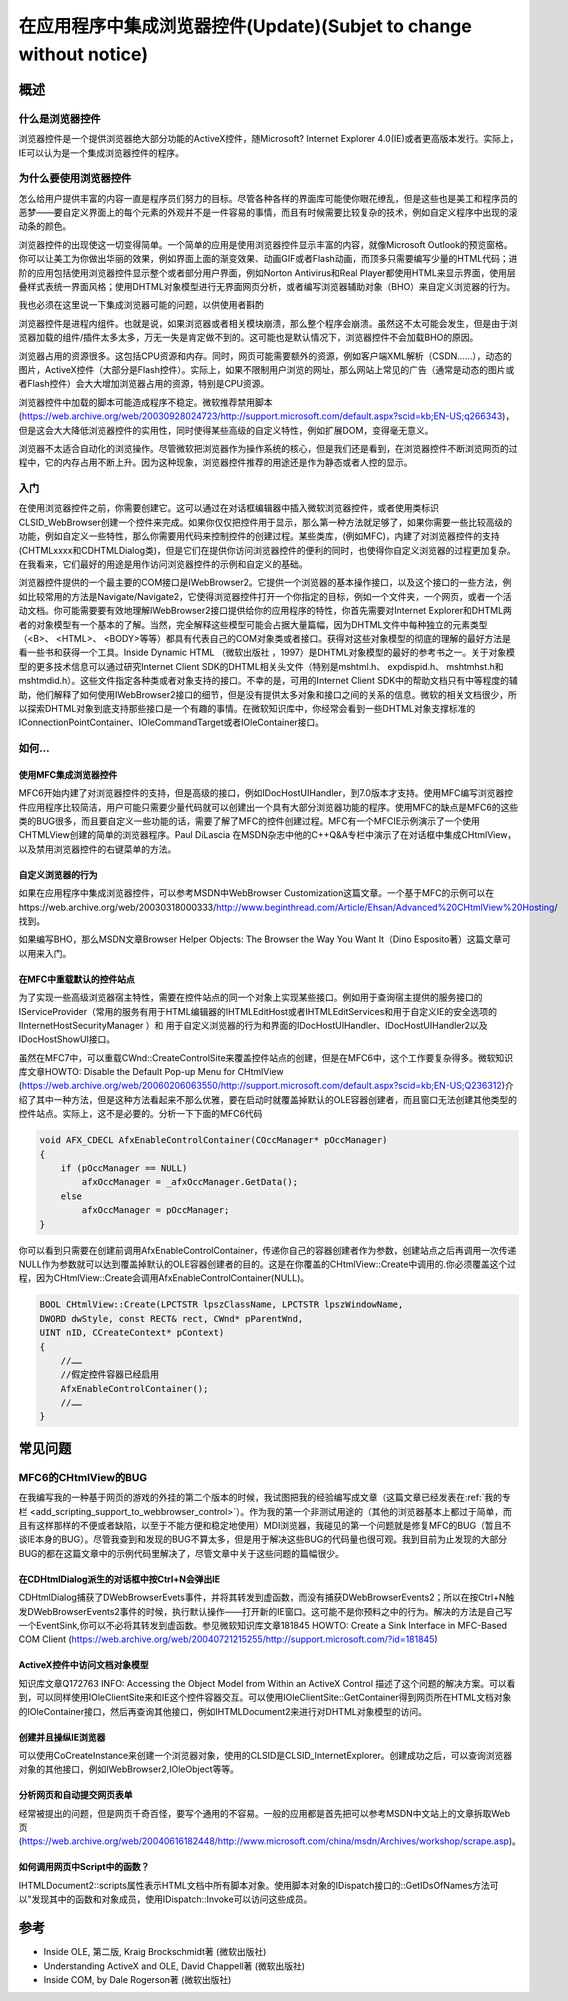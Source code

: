 在应用程序中集成浏览器控件(Update)(Subjet to change without notice)
======================================================================

.. post:: 6, Jul, 2004
   :tags: WebBrowser Control, MFC
   :category: WebBrowser Control, Microsoft Foundation Classes
   :author: jiangshengvc
   :nocomments:

.. _blog_hosting_mshtml_update:

-----
概述
-----

^^^^^^^^^^^^^^^^^^
什么是浏览器控件
^^^^^^^^^^^^^^^^^^

浏览器控件是一个提供浏览器绝大部分功能的ActiveX控件，随Microsoft? Internet Explorer 4.0(IE)或者更高版本发行。实际上，IE可以认为是一个集成浏览器控件的程序。

^^^^^^^^^^^^^^^^^^^^^^^^^^^^^^^^^^^^
为什么要使用浏览器控件
^^^^^^^^^^^^^^^^^^^^^^^^^^^^^^^^^^^^
怎么给用户提供丰富的内容一直是程序员们努力的目标。尽管各种各样的界面库可能使你眼花缭乱，但是这些也是美工和程序员的恶梦——要自定义界面上的每个元素的外观并不是一件容易的事情，而且有时候需要比较复杂的技术，例如自定义程序中出现的滚动条的颜色。

浏览器控件的出现使这一切变得简单。一个简单的应用是使用浏览器控件显示丰富的内容，就像Microsoft Outlook的预览窗格。你可以让美工为你做出华丽的效果，例如界面上面的渐变效果、动画GIF或者Flash动画，而顶多只需要编写少量的HTML代码；进阶的应用包括使用浏览器控件显示整个或者部分用户界面，例如Norton Antivirus和Real Player都使用HTML来显示界面，使用层叠样式表统一界面风格；使用DHTML对象模型进行无界面网页分析，或者编写浏览器辅助对象（BHO）来自定义浏览器的行为。

我也必须在这里说一下集成浏览器可能的问题，以供使用者斟酌

浏览器控件是进程内组件。也就是说，如果浏览器或者相关模块崩溃，那么整个程序会崩溃。虽然这不太可能会发生，但是由于浏览器加载的组件/插件太多太多，万无一失是肯定做不到的。这可能也是默认情况下，浏览器控件不会加载BHO的原因。

浏览器占用的资源很多。这包括CPU资源和内存。同时，网页可能需要额外的资源，例如客户端XML解析（CSDN……），动态的图片，ActiveX控件（大部分是Flash控件）。实际上，如果不限制用户浏览的网址，那么网站上常见的广告（通常是动态的图片或者Flash控件）会大大增加浏览器占用的资源，特别是CPU资源。

浏览器控件中加载的脚本可能造成程序不稳定。微软推荐禁用脚本(https://web.archive.org/web/20030928024723/http://support.microsoft.com/default.aspx?scid=kb;EN-US;q266343)，但是这会大大降低浏览器控件的实用性，同时使得某些高级的自定义特性，例如扩展DOM，变得毫无意义。

浏览器不太适合自动化的浏览操作。尽管微软把浏览器作为操作系统的核心，但是我们还是看到，在浏览器控件不断浏览网页的过程中，它的内存占用不断上升。因为这种现象，浏览器控件推荐的用途还是作为静态或者人控的显示。

^^^^^^^^^^^^^^^^^^^^^^^^^^^^^^^^^^^^
入门
^^^^^^^^^^^^^^^^^^^^^^^^^^^^^^^^^^^^

在使用浏览器控件之前，你需要创建它。这可以通过在对话框编辑器中插入微软浏览器控件，或者使用类标识CLSID_WebBrowser创建一个控件来完成。如果你仅仅把控件用于显示，那么第一种方法就足够了，如果你需要一些比较高级的功能，例如自定义一些特性，那么你需要用代码来控制控件的创建过程。某些类库，(例如MFC)，内建了对浏览器控件的支持(CHTMLxxxx和CDHTMLDialog类)，但是它们在提供你访问浏览器控件的便利的同时，也使得你自定义浏览器的过程更加复杂。在我看来，它们最好的用途是用作访问浏览器控件的示例和自定义的基础。

浏览器控件提供的一个最主要的COM接口是IWebBrowser2。它提供一个浏览器的基本操作接口，以及这个接口的一些方法，例如比较常用的方法是Navigate/Navigate2，它使得浏览器控件打开一个你指定的目标，例如一个文件夹，一个网页，或者一个活动文档。你可能需要要有效地理解IWebBrowser2接口提供给你的应用程序的特性，你首先需要对Internet Explorer和DHTML两者的对象模型有一个基本的了解。当然，完全解释这些模型可能会占据大量篇幅，因为DHTML文件中每种独立的元素类型（<B>、 <HTML>、 <BODY>等等）都具有代表自己的COM对象类或者接口。获得对这些对象模型的彻底的理解的最好方法是看一些书和获得一个工具。Inside Dynamic HTML （微软出版社 ，1997）是DHTML对象模型的最好的参考书之一。关于对象模型的更多技术信息可以通过研究Internet Client SDK的DHTML相关头文件（特别是mshtml.h、 expdispid.h、 mshtmhst.h和mshtmdid.h）。这些文件指定各种类或者对象支持的接口。不幸的是，可用的Internet Client SDK中的帮助文档只有中等程度的辅助，他们解释了如何使用IWebBrowser2接口的细节，但是没有提供太多对象和接口之间的关系的信息。微软的相关文档很少，所以探索DHTML对象到底支持那些接口是一个有趣的事情。在微软知识库中，你经常会看到一些DHTML对象支撑标准的IConnectionPointContainer、IOleCommandTarget或者IOleContainer接口。

^^^^^^^^^^^^^^^^^^^^^^^^^^^^^^^^^^^^
如何...
^^^^^^^^^^^^^^^^^^^^^^^^^^^^^^^^^^^^

""""""""""""""""""""""""""
使用MFC集成浏览器控件
""""""""""""""""""""""""""

MFC6开始内建了对浏览器控件的支持，但是高级的接口，例如IDocHostUIHandler，到7.0版本才支持。使用MFC编写浏览器控件应用程序比较简洁，用户可能只需要少量代码就可以创建出一个具有大部分浏览器功能的程序。使用MFC的缺点是MFC6的这些类的BUG很多，而且要自定义一些功能的话，需要了解了MFC的控件创建过程。MFC有一个MFCIE示例演示了一个使用CHTMLView创建的简单的浏览器程序。Paul DiLascia 在MSDN杂志中他的C++Q&A专栏中演示了在对话框中集成CHtmlView，以及禁用浏览器控件的右键菜单的方法。

""""""""""""""""""""""""""
自定义浏览器的行为
""""""""""""""""""""""""""

如果在应用程序中集成浏览器控件，可以参考MSDN中WebBrowser Customization这篇文章。一个基于MFC的示例可以在https://web.archive.org/web/20030318000333/http://www.beginthread.com/Article/Ehsan/Advanced%20CHtmlView%20Hosting/找到。

如果编写BHO，那么MSDN文章Browser Helper Objects: The Browser the Way You Want It（Dino Esposito著）这篇文章可以用来入门。

""""""""""""""""""""""""""
在MFC中重载默认的控件站点
""""""""""""""""""""""""""
为了实现一些高级浏览器宿主特性，需要在控件站点的同一个对象上实现某些接口。例如用于查询宿主提供的服务接口的IServiceProvider（常用的服务有用于HTML编辑器的IHTMLEditHost或者IHTMLEditServices和用于自定义IE的安全选项的IInternetHostSecurityManager ）和 用于自定义浏览器的行为和界面的IDocHostUIHandler、IDocHostUIHandler2以及IDocHostShowUI接口。

虽然在MFC7中，可以重载CWnd::CreateControlSite来覆盖控件站点的创建，但是在MFC6中，这个工作要复杂得多。微软知识库文章HOWTO: Disable the Default Pop-up Menu for CHtmlView (https://web.archive.org/web/20060206063550/http://support.microsoft.com/default.aspx?scid=kb;EN-US;Q236312)介绍了其中一种方法，但是这种方法看起来不那么优雅，要在启动时就覆盖掉默认的OLE容器创建者，而且窗口无法创建其他类型的控件站点。实际上，这不是必要的。分析一下下面的MFC6代码

.. code-block:: C++

    void AFX_CDECL AfxEnableControlContainer(COccManager* pOccManager)
    {
        if (pOccManager == NULL)
            afxOccManager = _afxOccManager.GetData();
        else
            afxOccManager = pOccManager;
    }

你可以看到只需要在创建前调用AfxEnableControlContainer，传递你自己的容器创建者作为参数，创建站点之后再调用一次传递NULL作为参数就可以达到覆盖掉默认的OLE容器创建者的目的。这是在你覆盖的CHtmlView::Create中调用的.你必须覆盖这个过程，因为CHtmlView::Create会调用AfxEnableControlContainer(NULL)。

.. code-block:: C++

    BOOL CHtmlView::Create(LPCTSTR lpszClassName, LPCTSTR lpszWindowName,
    DWORD dwStyle, const RECT& rect, CWnd* pParentWnd,
    UINT nID, CCreateContext* pContext)
    {
        //……
        //假定控件容器已经启用
        AfxEnableControlContainer();
        //……
    }

-----------------------
常见问题
-----------------------

^^^^^^^^^^^^^^^^^^^^^^^^^^^
MFC6的CHtmlView的BUG
^^^^^^^^^^^^^^^^^^^^^^^^^^^
在我编写我的一种基于网页的游戏的外挂的第二个版本的时候，我试图把我的经验编写成文章（这篇文章已经发表在\ :ref:`我的专栏 <add_scripting_support_to_webbrowser_control>`\ ）。作为我的第一个非测试用途的（其他的浏览器基本上都过于简单，而且有这样那样的不便或者缺陷，以至于不能方便和稳定地使用）MDI浏览器，我碰见的第一个问题就是修复MFC的BUG（暂且不谈IE本身的BUG）。尽管我查到和发现的BUG不算太多，但是用于解决这些BUG的代码量也很可观。我到目前为止发现的大部分BUG的都在这篇文章中的示例代码里解决了，尽管文章中关于这些问题的篇幅很少。

""""""""""""""""""""""""""""""""""""""""""""""""""""""""""""""
在CDHtmlDialog派生的对话框中按Ctrl+N会弹出IE
""""""""""""""""""""""""""""""""""""""""""""""""""""""""""""""

CDHtmlDialog捕获了DWebBrowserEvets事件，并将其转发到虚函数，而没有捕获DWebBrowserEvents2；所以在按Ctrl+N触发DWebBrowserEvents2事件的时候，执行默认操作——打开新的IE窗口。这可能不是你预料之中的行为。解决的方法是自己写一个EventSink,你可以不必将其转发到虚函数。参见微软知识库文章181845
HOWTO: Create a Sink Interface in MFC-Based COM Client (https://web.archive.org/web/20040721215255/http://support.microsoft.com/?id=181845)


""""""""""""""""""""""""""""""""""""""""""""""""""""""""""""""
ActiveX控件中访问文档对象模型
""""""""""""""""""""""""""""""""""""""""""""""""""""""""""""""
知识库文章Q172763 INFO: Accessing the Object Model from Within an ActiveX Control 描述了这个问题的解决方案。可以看到，可以同样使用IOleClientSite来和IE这个控件容器交互。可以使用IOleClientSite::GetContainer得到网页所在HTML文档对象的IOleContainer接口，然后再查询其他接口，例如IHTMLDocument2来进行对DHTML对象模型的访问。

""""""""""""""""""""""""""""""""""""""""""""""""""""""""""""""
创建并且操纵IE浏览器
""""""""""""""""""""""""""""""""""""""""""""""""""""""""""""""
可以使用CoCreateInstance来创建一个浏览器对象，使用的CLSID是CLSID_InternetExplorer。创建成功之后，可以查询浏览器对象的其他接口，例如IWebBrowser2,IOleObject等等。

""""""""""""""""""""""""""""""""""""""""""""""""""""""""""""""
分析网页和自动提交网页表单
""""""""""""""""""""""""""""""""""""""""""""""""""""""""""""""
经常被提出的问题，但是网页千奇百怪，要写个通用的不容易。一般的应用都是首先把可以参考MSDN中文站上的文章拆取Web页(https://web.archive.org/web/20040616182448/http://www.microsoft.com/china/msdn/Archives/workshop/scrape.asp)。

""""""""""""""""""""""""""""""""""""""""""""""""""""""""""""""
如何调用网页中Script中的函数？
""""""""""""""""""""""""""""""""""""""""""""""""""""""""""""""
IHTMLDocument2::scripts属性表示HTML文档中所有脚本对象。使用脚本对象的IDispatch接口的::GetIDsOfNames方法可以"发现其中的函数和对象成员，使用IDispatch::Invoke可以访问这些成员。

-----
参考
-----
* Inside OLE, 第二版, Kraig Brockschmidt著 (微软出版社)
* Understanding ActiveX and OLE, David Chappell著 (微软出版社)
* Inside COM, by Dale Rogerson著 (微软出版社)
